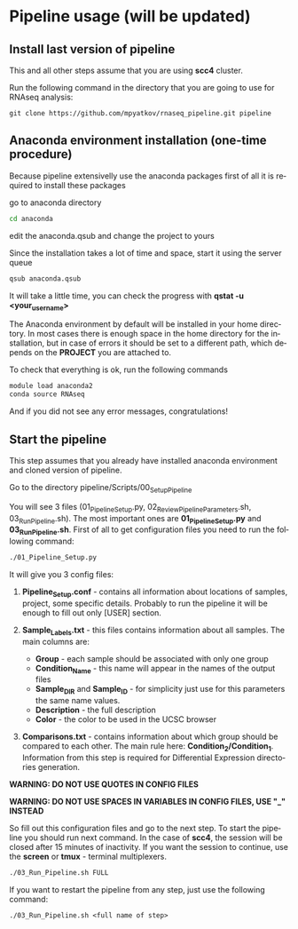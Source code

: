 #+KEYWORDS:  caspases, n-rule, cleavage sites, apoptosis
#+LANGUAGE:  en
#+OPTIONS:   H:4
#+OPTIONS:   num:nil
#+OPTIONS:   toc:2
#+OPTIONS:   p:t
#+OPTIONS: author:nil date:nil

* Pipeline usage (will be updated)
** Install last version of pipeline
This and all other steps assume that you are using *scc4* cluster.

Run the following command in the directory that you are going to use for RNAseq analysis:

#+begin_src 
git clone https://github.com/mpyatkov/rnaseq_pipeline.git pipeline 
#+end_src

** Anaconda environment installation (one-time procedure)
Because pipeline extensivelly use the anaconda packages first of all it is required to install these packages

go to anaconda directory

#+begin_src sh
cd anaconda
#+end_src

edit the anaconda.qsub and change the project to yours

Since the installation takes a lot of time and space, start it using the server queue

#+begin_src sh
qsub anaconda.qsub
#+end_src

It will take a little time, you can check the progress with *qstat -u <your_user_name>*

The Anaconda environment by default will be installed in your home directory. In most cases there is enough space in the home directory for the installation, but in case of errors it should be set to a different path, which depends on the *PROJECT* you are attached to.

To check that everything is ok, run the following commands

#+begin_src sh
module load anaconda2
conda source RNAseq
#+end_src

And if you did not see any error messages, congratulations!

** Start the pipeline
This step assumes that you already have installed anaconda environment and cloned version of pipeline.

Go to the directory pipeline/Scripts/00_Setup_Pipeline

You will see 3 files (01_Pipeline_Setup.py, 02_Review_Pipeline_Parameters.sh, 03_Run_Pipeline.sh). The most important ones are *01_Pipeline_Setup.py* and *03_Run_Pipeline.sh*. First of all to get configuration files you need to run the following command:

#+begin_src sh
./01_Pipeline_Setup.py
#+end_src

It will give you 3 config files:

1) *Pipeline_Setup.conf* - contains all information about locations of samples, project, some specific details. Probably to run the pipeline it will be enough to fill out only [USER] section.

2) *Sample_Labels.txt* - this files contains information about all samples. The main columns are:
   - *Group* - each sample should be associated with only one group
   - *Condition_Name* - this name will appear in the names of the output files
   - *Sample_DIR* and *Sample_ID* - for simplicity just use for this parameters the same name values.
   - *Description* - the full description
   - *Color* - the color to be used in the UCSC browser

3) *Comparisons.txt* - contains information about which group should be compared to each other. The main rule here: *Condition_2/Condition_1*. Information from this step is required for Differential Expression directories generation.
   
*WARNING: DO NOT USE QUOTES IN CONFIG FILES*

*WARNING: DO NOT USE SPACES IN VARIABLES IN CONFIG FILES, USE "_" INSTEAD*

So fill out this configuration files and go to the next step.
To start the pipeline you should run next command. In the case of *scc4*, the session will be closed after 15 minutes of inactivity. If you want the session to continue, use the *screen* or *tmux* - terminal multiplexers.

#+begin_src sh
./03_Run_Pipeline.sh FULL
#+end_src

If you want to restart the pipeline from any step, just use the following command:

#+begin_src 
./03_Run_Pipeline.sh <full name of step>
#+end_src

* COMMENT Local vars :noexport:
   ;; Local Variables:
   ;; eval: (add-hook 'after-save-hook (lambda ()(org-babel-tangle)) nil t)
   ;; End:
